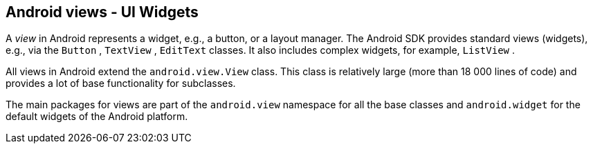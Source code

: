 == Android views - UI Widgets
	
A _view_ in Android represents a widget, e.g., a button, or a layout manager.
The Android SDK provides standard
views
(widgets), e.g., via the
`Button`
,
`TextView`
,
`EditText`
classes.
It also includes complex widgets, for example,
`ListView`
.
	
All views in Android
extend the
`android.view.View`
class. This class is relatively large (more than 18 000 lines of
code) and provides a lot of base functionality for subclasses.
	

	
The main packages for views are part of the
`android.view`
namespace
for all the base classes and
`android.widget`
for the default widgets of the Android platform.
	

